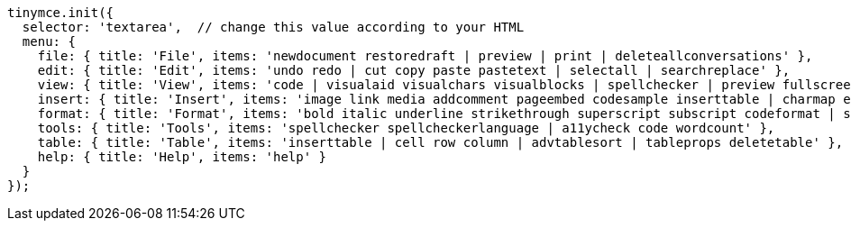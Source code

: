[source,js]
----
tinymce.init({
  selector: 'textarea',  // change this value according to your HTML
  menu: {
    file: { title: 'File', items: 'newdocument restoredraft | preview | print | deleteallconversations' },
    edit: { title: 'Edit', items: 'undo redo | cut copy paste pastetext | selectall | searchreplace' },
    view: { title: 'View', items: 'code | visualaid visualchars visualblocks | spellchecker | preview fullscreen | showcomments' },
    insert: { title: 'Insert', items: 'image link media addcomment pageembed codesample inserttable | charmap emoticons hr | pagebreak nonbreaking anchor tableofcontents | insertdatetime' },
    format: { title: 'Format', items: 'bold italic underline strikethrough superscript subscript codeformat | styles blocks fontfamily fontsize align lineheight | forecolor backcolor | language | removeformat' },
    tools: { title: 'Tools', items: 'spellchecker spellcheckerlanguage | a11ycheck code wordcount' },
    table: { title: 'Table', items: 'inserttable | cell row column | advtablesort | tableprops deletetable' },
    help: { title: 'Help', items: 'help' }
  }
});
----
